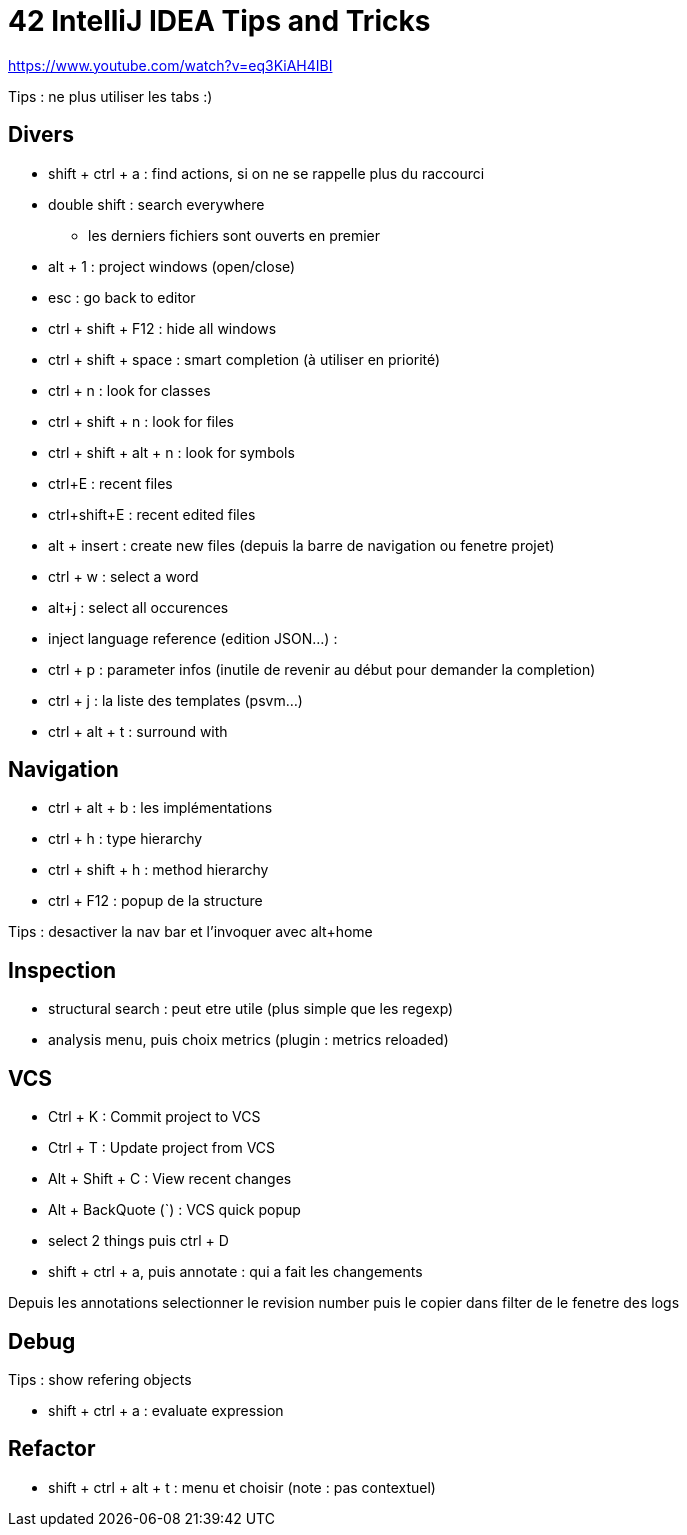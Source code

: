 = 42 IntelliJ IDEA Tips and Tricks

https://www.youtube.com/watch?v=eq3KiAH4IBI

Tips : ne plus utiliser les tabs :)

== Divers

* shift + ctrl + a : find actions, si on ne se rappelle plus du raccourci
* double shift : search everywhere 
** les derniers fichiers sont ouverts en premier

* alt + 1 : project windows (open/close)
* esc : go back to editor
* ctrl + shift + F12 : hide all windows

* ctrl + shift + space : smart completion (à utiliser en priorité)

* ctrl + n : look for classes
* ctrl + shift + n : look for files
* ctrl + shift + alt + n : look for symbols

* ctrl+E : recent files
* ctrl+shift+E : recent edited files

* alt + insert : create new files (depuis la barre de navigation ou fenetre projet)

* ctrl + w : select a word
* alt+j : select all occurences

* inject language reference (edition JSON...) :

* ctrl + p : parameter infos (inutile de revenir au début pour demander la completion)

* ctrl + j : la liste des templates (psvm...)
* ctrl + alt + t : surround with

== Navigation

* ctrl + alt + b : les implémentations
* ctrl + h : type hierarchy
* ctrl + shift + h : method hierarchy
* ctrl + F12 : popup de la structure

Tips : desactiver la nav bar et l'invoquer avec alt+home

== Inspection

* structural search : peut etre utile (plus simple que les regexp)
* analysis menu, puis choix metrics (plugin : metrics reloaded)

== VCS

* Ctrl + K : Commit project to VCS 
* Ctrl + T : Update project from VCS 
* Alt + Shift + C : View recent changes 
* Alt + BackQuote (`) : VCS quick popup

* select 2 things puis ctrl + D
* shift + ctrl + a, puis annotate : qui a fait les changements

Depuis les annotations selectionner le revision number puis le copier dans filter de le fenetre des logs

== Debug

Tips : show refering objects

* shift + ctrl + a : evaluate expression

== Refactor

* shift + ctrl + alt + t : menu et choisir (note : pas contextuel)

